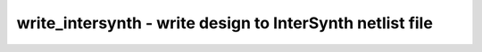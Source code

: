 ==========================================================
write_intersynth - write design to InterSynth netlist file
==========================================================

.. only:: html

    :code:`yosys> help write_intersynth`
    ----------------------------------------------------------------------------


    :code:`write_intersynth [options] [filename]` ::

        Write the current design to an 'intersynth' netlist file. InterSynth is
        a tool for Coarse-Grain Example-Driven Interconnect Synthesis.


    :code:`-notypes` ::

            do not generate celltypes and conntypes commands. i.e. just output
            the netlists. this is used for postsilicon synthesis.


    :code:`-lib <verilog_or_rtlil_file>` ::

            Use the specified library file for determining whether cell ports are
            inputs or outputs. This option can be used multiple times to specify
            more than one library.


    :code:`-selected` ::

            only write selected modules. modules must be selected entirely or
            not at all.


    ::

        http://bygone.clairexen.net/intersynth/

.. only:: latex

    ::

        
            write_intersynth [options] [filename]
        
        Write the current design to an 'intersynth' netlist file. InterSynth is
        a tool for Coarse-Grain Example-Driven Interconnect Synthesis.
        
            -notypes
                do not generate celltypes and conntypes commands. i.e. just output
                the netlists. this is used for postsilicon synthesis.
        
            -lib <verilog_or_rtlil_file>
                Use the specified library file for determining whether cell ports are
                inputs or outputs. This option can be used multiple times to specify
                more than one library.
        
            -selected
                only write selected modules. modules must be selected entirely or
                not at all.
        
        http://bygone.clairexen.net/intersynth/
        
